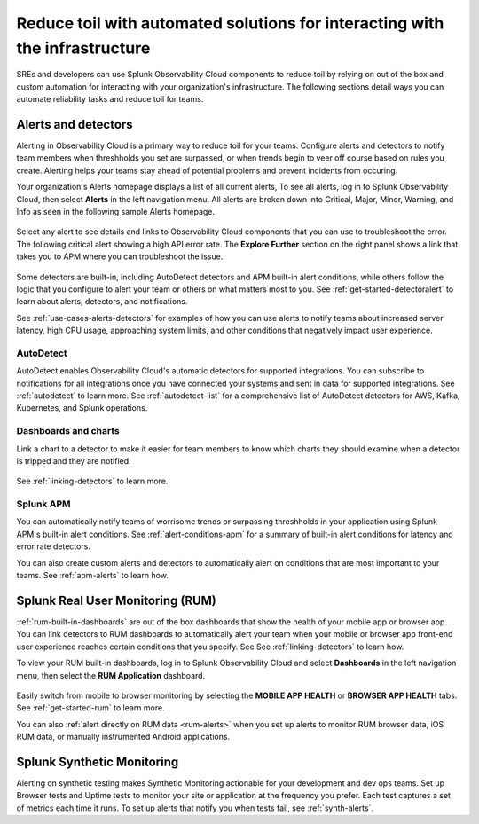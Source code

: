 .. _toil-reduction-toil-reduction:

***********************************************************************************
Reduce toil with automated solutions for interacting with the infrastructure
***********************************************************************************

.. meta::
   :description: This page provides an overview of how Observability Cloud helps SREs to automate solutions with out of the box 


SREs and developers can use Splunk Observability Cloud components to reduce toil by relying on out of the box and custom automation for interacting with your organization's infrastructure. The following sections detail ways you can automate reliability tasks and reduce toil for teams.

.. _toil-reduction-alerts:

Alerts and detectors
===================================================================================
Alerting in Observability Cloud is a primary way to reduce toil for your teams. Configure alerts and detectors to notify team members when threshholds you set are surpassed, or when trends begin to veer off course based on rules you create. Alerting helps your teams stay ahead of potential problems and prevent incidents from occuring. 

Your organization's Alerts homepage displays a list of all current alerts, To see all alerts, log in to Splunk Observability Cloud, then select :strong:`Alerts` in the left navigation menu. All alerts are broken down into Critical, Major, Minor, Warning, and Info as seen in the following sample Alerts homepage.

 .. image:: /_images/get-started/core2o11y-alerts-homepage.png
   :width: 100%
   :alt: This screenshot shows a sample Alerts homepage in Observability Cloud.

Select any alert to see details and links to Observability Cloud components that you can use to troubleshoot the error. The following critical alert showing a high API error rate. The :strong:`Explore Further` section on the right panel shows a link that takes you to APM where you can troubleshoot the issue.

 .. image:: /_images/get-started/alert-details.png
   :width: 100%
   :alt: This screenshot shows the detail view of an individual critical alert in Observability Cloud.

Some detectors are built-in, including AutoDetect detectors and APM built-in alert conditions, while others follow the logic that you configure to alert your team or others on what matters most to you. See :ref:`get-started-detectoralert` to learn about alerts, detectors, and notifications.

See :ref:`use-cases-alerts-detectors` for examples of how you can use alerts to notify teams about increased server latency, high CPU usage, approaching system limits, and other conditions that negatively impact user experience.

AutoDetect
-----------------------------------------------------------------------------------
AutoDetect enables Observability Cloud's automatic detectors for supported integrations. You can subscribe to notifications for all integrations once you have connected your systems and sent in data for supported integrations. See :ref:`autodetect` to learn more. See :ref:`autodetect-list` for a comprehensive list of AutoDetect detectors for AWS, Kafka, Kubernetes, and Splunk operations.

Dashboards and charts 
-----------------------------------------------------------------------------------
Link a chart to a detector to make it easier for team members to know which charts they should examine when a detector is tripped and they are notified. 

 .. image:: /_images/get-started/core2o11y-chartDetector.png
   :width: 100%
   :alt: This screenshot shows how to link a chart to a detector in Observability Cloud.

See :ref:`linking-detectors` to learn more.

Splunk APM
-----------------------------------------------------------------------------------
You can automatically notify teams of worrisome trends or surpassing threshholds in your application using Splunk APM's built-in alert conditions. See :ref:`alert-conditions-apm` for a summary of built-in alert conditions for latency and error rate detectors.

You can also create custom alerts and detectors to automatically alert on conditions that are most important to your teams. See :ref:`apm-alerts` to learn how.

Splunk Real User Monitoring (RUM)
===================================================================================
:ref:`rum-built-in-dashboards` are out of the box dashboards that show the health of your mobile app or browser app. You can link detectors to RUM dashboards to automatically alert your team when your mobile or browser app front-end user experience reaches certain conditions that you specify. See See :ref:`linking-detectors` to learn how.

To view your RUM built-in dashboards, log in to Splunk Observability Cloud and select :strong:`Dashboards` in the left navigation menu, then select the :strong:`RUM Application` dashboard.

 .. image:: /_images/get-started/core2o11yRUMdashboard.gif
   :width: 100%
   :alt: This screenshot shows out of the box Real User Monitoring dashboards in Observability Cloud.

Easily switch from mobile to browser monitoring by selecting the :strong:`MOBILE APP HEALTH` or :strong:`BROWSER APP HEALTH` tabs. See :ref:`get-started-rum` to learn more.

You can also :ref:`alert directly on RUM data <rum-alerts>` when you set up alerts to monitor RUM browser data, iOS RUM data, or manually instrumented Android applications.

Splunk Synthetic Monitoring
===================================================================================
Alerting on synthetic testing makes Synthetic Monitoring actionable for your development and dev ops teams. Set up Browser tests and Uptime tests to monitor your site or application at the frequency you prefer. Each test captures a set of metrics each time it runs. To set up alerts that notify you when tests fail, see :ref:`synth-alerts`.